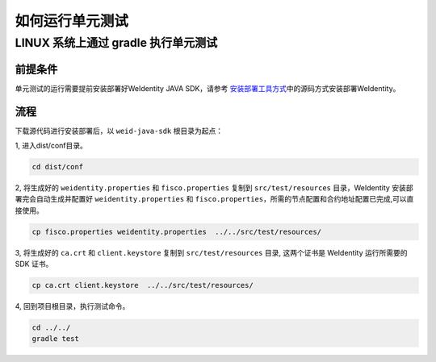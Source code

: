 如何运行单元测试
================

LINUX 系统上通过 gradle 执行单元测试
------------------------------------

前提条件
~~~~~~~~

单元测试的运行需要提前安装部署好WeIdentity JAVA SDK，请参考 
\ `安装部署工具方式 <./weidentity-installation-by-sourcecode.html>`__\
中的源码方式安装部署WeIdentity。

流程
~~~~

下载源代码进行安装部署后，以 ``weid-java-sdk`` 根目录为起点：

1, 进入dist/conf目录。

.. code:: shell

   cd dist/conf

2, 将生成好的 ``weidentity.properties`` 和 ``fisco.properties`` 复制到 ``src/test/resources``
目录，WeIdentity 安装部署完会自动生成并配置好
``weidentity.properties`` 和 ``fisco.properties``\ ，所需的节点配置和合约地址配置已完成,可以直接使用。

.. code:: shell

   cp fisco.properties weidentity.properties  ../../src/test/resources/

3, 将生成好的 ``ca.crt`` 和 ``client.keystore`` 复制到
``src/test/resources`` 目录, 这两个证书是 WeIdentity 运行所需要的 SDK
证书。

.. code:: shell

   cp ca.crt client.keystore  ../../src/test/resources/

4, 回到项目根目录，执行测试命令。

.. code:: shell

   cd ../../
   gradle test

